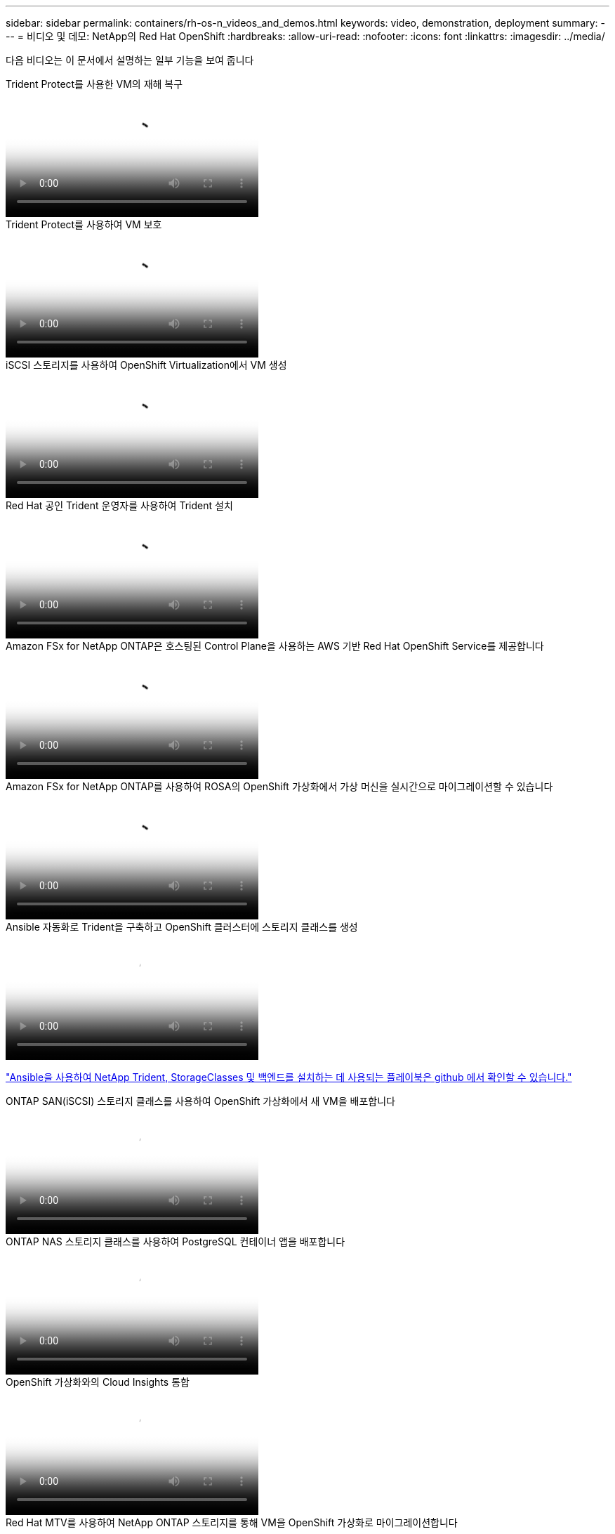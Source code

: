 ---
sidebar: sidebar 
permalink: containers/rh-os-n_videos_and_demos.html 
keywords: video, demonstration, deployment 
summary:  
---
= 비디오 및 데모: NetApp의 Red Hat OpenShift
:hardbreaks:
:allow-uri-read: 
:nofooter: 
:icons: font
:linkattrs: 
:imagesdir: ../media/


[role="lead"]
다음 비디오는 이 문서에서 설명하는 일부 기능을 보여 줍니다

.Trident Protect를 사용한 VM의 재해 복구
video::ae4bdcf7-b344-4f19-89ed-b2d500f94efd[panopto,width=360]
.Trident Protect를 사용하여 VM 보호
video::4670e188-3d67-4207-84c5-b2d500f934a0[panopto,width=360]
.iSCSI 스토리지를 사용하여 OpenShift Virtualization에서 VM 생성
video::497b868d-2917-4824-bbaa-b2d500f92dda[panopto,width=360]
.Red Hat 공인 Trident 운영자를 사용하여 Trident 설치
video::15c225f3-13ef-41ba-b255-b2d500f927c0[panopto,width=360]
.Amazon FSx for NetApp ONTAP은 호스팅된 Control Plane을 사용하는 AWS 기반 Red Hat OpenShift Service를 제공합니다
video::213061d2-53e6-4762-a68f-b21401519023[panopto,width=360]
.Amazon FSx for NetApp ONTAP를 사용하여 ROSA의 OpenShift 가상화에서 가상 머신을 실시간으로 마이그레이션할 수 있습니다
video::4b3ef03d-7d65-4637-9dab-b21301371d7d[panopto,width=360]
.Ansible 자동화로 Trident을 구축하고 OpenShift 클러스터에 스토리지 클래스를 생성
video::fae6605f-b61a-4a34-a97f-b1ed00d2de93[panopto,width=360]
link:https://github.com/NetApp/trident-install["Ansible을 사용하여 NetApp Trident, StorageClasses 및 백엔드를 설치하는 데 사용되는 플레이북은 github 에서 확인할 수 있습니다."]

.ONTAP SAN(iSCSI) 스토리지 클래스를 사용하여 OpenShift 가상화에서 새 VM을 배포합니다
video::2e2c6fdb-4651-46dd-b028-b1ed00d37da3[panopto,width=360]
.ONTAP NAS 스토리지 클래스를 사용하여 PostgreSQL 컨테이너 앱을 배포합니다
video::d3eacf8c-888f-4028-a695-b1ed00d28dee[panopto,width=360]
.OpenShift 가상화와의 Cloud Insights 통합
video::29ed6938-eeaf-4e70-ae7b-b15d011d75ff[panopto,width=360]
.Red Hat MTV를 사용하여 NetApp ONTAP 스토리지를 통해 VM을 OpenShift 가상화로 마이그레이션합니다
video::bac58645-dd75-4e92-b5fe-b12b015dc199[panopto,width=360]
.Trident의 고급 데이터 관리 기능을 사용한 OpenShift VM의 페일오버/페일백(조기 액세스 프로그램만 제공)
video::f2a8fa24-2971-4cdc-9bbb-b1f1007032ea[panopto,width=360]
.OpenShift 가상화와의 Cloud Insights 통합
video::29ed6938-eeaf-4e70-ae7b-b15d011d75ff[panopto,width=360]
.Ansible 자동화로 Trident을 구축하고 OpenShift 클러스터에 스토리지 클래스를 생성
video::fae6605f-b61a-4a34-a97f-b1ed00d2de93[panopto,width=360]
** GitHub의 샘플 Ansible 코드** link:https://github.com/NetApp/trident-install["Ansible을 사용하여 NetApp Trident, StorageClasses 및 백엔드를 설치하는 데 사용되는 플레이북은 github 에서 확인할 수 있습니다."]

.ONTAP NAS 스토리지 클래스를 사용하여 PostgreSQL 컨테이너 앱을 배포합니다
video::d3eacf8c-888f-4028-a695-b1ed00d28dee[panopto,width=360]
.워크로드 마이그레이션 - NetApp의 Red Hat OpenShift
video::27773297-a80c-473c-ab41-b01200fa009a[panopto,width=360]
.OpenShift 가상화 설치 - NetApp과 함께 Red Hat OpenShift의 조합
video::e589a8a3-ce82-4a0a-adb6-b01200f9b907[panopto,width=360]
.OpenShift 가상화를 통한 가상 머신 구축 - NetApp과 Red Hat OpenShift
video::8a29fa18-8643-499e-94c7-b01200f9ce11[panopto,width=360]
.Red Hat 가상화 기반의 Red Hat OpenShift용 NetApp HCI
video::13b32159-9ea3-4056-b285-b01200f0873a[panopto,width=360]